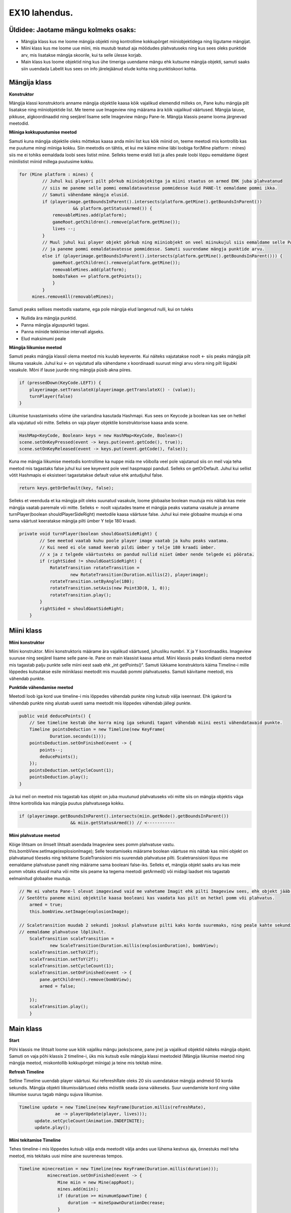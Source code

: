 EX10 lahendus.
==============

Üldidee: Jaotame mängu kolmeks osaks:
-------------------------------------
- Mängija klass kus me loome mängija objekti ning kontrollime kokkupõrget miiniobjektidega ning liigutame mängijat.
- Miini klass kus me loome uue miini, mis muutub teatud aja möödudes plahvatuseks ning kus sees oleks punktide arv,
  mis lisatakse mängija skoorile, kui ta selle ülesse korjab.
- Main klass kus loome objektid ning kus ühe timeriga uuendame mängu ehk kutsume mängija objekti, samuti saaks siin
  uuendada Labelit kus sees on info järelejäänud elude kohta ning punktiskoori kohta.


Mängija klass
-------------

**Konstruktor**

Mängija klassi konstruktoris anname mängija objektile kaasa kõik vajalikud elemendid milleks on, Pane kuhu mängija pilt
lisatakse ning miiniobjektide list. Me teeme uue Imageview ning määrama ära kõik vajalikud väärtused.
Mängija laiuse, pikkuse, algkoordinaadid ning seejärel lisame selle Imageview mängu Pane-le.
Mängija klassis peame looma järgnevad meetodid.

**Miiniga kokkupuutumise meetod**

Samuti kuna mängija objektile oleks mõttekas kaasa anda miini list kus kõik miinid on, teeme meetodi mis kontrollib
kas me puutume mingi miiniga kokku. Siin meetodis on tähtis, et kui me käime miine läbi loobiga
for(Mine platform : mines) siis me ei tohiks eemaldada loobi sees listist miine. Selleks teeme eraldi listi ja alles
peale loobi lõppu eemaldame õigest miinilistist miinid millega puutusime kokku.


.. code-block:: java

   for (Mine platform : mines) {
            // Juhul kui playeri pilt põrkub miiniobjekitga ja miini staatus on armed EHK juba plahvatanud
            // siis me paneme selle pommi eemaldatavatesse pommidesse kuid PANE-lt eemaldame pommi ikka.
            // Samuti vähendame mängja elusid.
            if (playerimage.getBoundsInParent().intersects(platform.getMine().getBoundsInParent())
                        && platform.getStatusArmed()) {
                removableMines.add(platform);
                gameRoot.getChildren().remove(platform.getMine());
                lives --;
            }
            // Muul juhul kui player objekt põrkub ning miiniobjekt on veel miinukujul siis eemaldame selle PANE-lt
            // ja paneme pommi eemaldatavatesse pommidesse. Samuti suurendame mängja punktide arvu.
            else if (playerimage.getBoundsInParent().intersects(platform.getMine().getBoundsInParent())) {
                gameRoot.getChildren().remove(platform.getMine());
                removableMines.add(platform);
                bombsTaken += platform.getPoints();
                }
            }
        mines.removeAll(removableMines);

Samuti peaks sellises meetodis vaatame, ega pole mängija elud langenud nulli, kui on tuleks

- Nullida ära mängija punktid.
- Panna mängija alguspunkti tagasi.
- Panna miinide tekkimise intervall algseks.
- Elud maksimumi peale


**Mängija liikumise meetod**

Samuti peaks mängija klassil olema meetod mis kuulab keyevente. Kui näiteks vajutatakse noolt ← siis peaks mängija pilt
liikuma vasakule. Juhul kui ← on vajutatud alla vähendame x koordinaadi suurust mingi arvu võrra ning pilt liigubki
vasakule. Mõni if lause juurde ning mängija püsib akna piires.

.. code-block:: java

    if (pressedDown(KeyCode.LEFT)) {
        playerimage.setTranslateX(playerimage.getTranslateX() - (value));
        turnPlayer(false)
    }

Liikumise tuvastamiseks võime ühe variandina kasutada Hashmapi. Kus sees on Keycode ja boolean kas see on hetkel alla
vajutatud või mitte. Selleks on vaja player objektile konstruktorisse kaasa anda scene.

.. code-block:: java

     HashMap<KeyCode, Boolean> keys = new HashMap<KeyCode, Boolean>()
     scene.setOnKeyPressed(event -> keys.put(event.getCode(), true));
     scene.setOnKeyReleased(event -> keys.put(event.getCode(), false));

Kuna me mängja liikumise meetodis kontrollime ka nuppe mida me võibolla veel pole vajutanud siis on meil vaja teha meetod
mis tagastaks false juhul kui see keyevent pole veel haspmappi pandud. Selleks on getOrDefault. Juhul kui sellist võtit
Hashmapis ei eksisteeri tagastatakse default value ehk antudjuhul false.

.. code-block:: java

        return keys.getOrDefault(key, false);

Selleks et veenduda et ka mängija pilt oleks suunatud vasakule, loome globaalse boolean muutuja mis näitab
kas meie mängija vaatab paremale või mitte. Selleks ← noolt vajutades teame et mängija peaks vaatama vasakule ja anname
turnPlayer(boolean shouldPlayerSideRight) meetodile kaasa väärtuse false. Juhul kui meie globaalne muutuja ei oma sama
väärtust keeratakse mängija pilti ümber Y telje 180 kraadi.

.. code-block:: java

    private void turnPlayer(boolean shouldGoatSideRight) {
            // See meetod vaatab kuhu poole player image vaatab ja kuhu peaks vaatama.
            // Kui need ei ole samad keerab pildi ümber y telje 180 kraadi ümber.
            // x ja z telgede väärtusteks on pandud nullid niiet ümber nende telgede ei pöörata.
            if (rightSided != shouldGoatSideRight) {
                RotateTransition rotateTransition =
                        new RotateTransition(Duration.millis(2), playerimage);
                rotateTransition.setByAngle(180);
                rotateTransition.setAxis(new Point3D(0, 1, 0));
                rotateTransition.play();
            }
            rightSided = shouldGoatSideRight;
        }

Miini klass
-----------
**Miini konstruktor**

Miini konstruktor. Miini konstruktoris määrame ära vajalikud väärtused,  juhusliku numbri. X ja Y koordinaadiks.
Imageview suuruse ning seejärel lisame selle pane-le. Pane on main klassist kaasa antud. Miini klassis peaks kindlasti
olema meetod mis tagastab palju punkte selle miini eest saab ehk „int getPoints()“. Samuti lükkame konstruktoris käima
Timeline-i mille lõppedes kutsutakse esile miiniklassi meetodit mis muudab pommi plahvatuseks. Samuti käivitame meetodi,
mis vähendab punkte.

**Punktide vähendamise meetod**

Meetodi loob iga kord uue timeline-i mis lõppedes vähendab punkte ning kutsub välja iseennast.
Ehk igakord ta vähendab punkte ning alustab uuesti sama meetodit mis lõppedes vähendab jällegi punkte.

.. code-block:: java

    public void deducePoints() {
        // See timeline kestab ühe korra ming iga sekundi tagant vähendab miini eesti vähendatavaid punkte.
        Timeline pointsDeduction = new Timeline(new KeyFrame(
                Duration.seconds(1)));
        pointsDeduction.setOnFinished(event -> {
            points--;
            deducePoints();
        });
        pointsDeduction.setCycleCount(1);
        pointsDeduction.play();
    }

Ja kui meil on meetod mis tagastab kas objekt on juba muutunud plahvatuseks või mitte siis on mängija objektis väga
lihtne kontrollida kas mängija puutus plahvatusega kokku.

.. code-block:: java

    if (playerimage.getBoundsInParent().intersects(miin.getNode().getBoundsInParent())
                        && miin.getStatusArmed()) // <-----------

**Miini plahvatuse meetod**

Kõige lihtsam on ilmselt lihtsalt asendada Imageview sees pomm plahvatuse vastu. this.bombView.setImage(explosionImage);
Selle teostamiseks määrame boolean väärtuse mis näitab kas miini objekt on plahvatanud tõeseks ning tekitame
ScaleTransisioni mis suurendab plahvatuse pilti. Scaletransisioni lõpus me eemaldame plahvatuse panelt ning määrame
sama booleani false-iks. Selleks et, mängija objekt saaks aru kas meie pomm võtaks elusid maha või mitte siis peame
ka tegema meetodi getArmed() või midagi laadset mis tagastab eelmainitud globaalse muutuja.

.. code-block:: java

        // Me ei vaheta Pane-l olevat imageviewd vaid me vahetame Imagit ehk pilti Imageview sees, ehk objekt jääb samaks.
        // Seetõttu paneme miini objektile kaasa booleani kas vaadata kas pilt on hetkel pomm või plahvatus.
            armed = true;
            this.bombView.setImage(explosionImage);

        // Scaletransition muudab 2 sekundi jooksul plahvatuse pilti kaks korda suuremaks, ning peale kahte sekundit
        // eemaldame plahvatuse lõplikult.
            ScaleTransition scaleTransition =
                    new ScaleTransition(Duration.millis(explosionDuration), bombView);
            scaleTransition.setToX(2f);
            scaleTransition.setToY(2f);
            scaleTransition.setCycleCount(1);
            scaleTransition.setOnFinished(event -> {
                pane.getChildren().remove(bombView);
                armed = false;

            });
            scaleTransition.play();
            }


Main klass
----------
**Start**

Põhi klassis me lihtsalt loome uue kõik vajaliku mängu jaoks(scene, pane jne) ja vajalikud objektid näiteks mängija
objekt. Samuti on vaja põhi klassis 2 timeline-i, üks mis kutsub esile mängija klassi meetodeid (Mängija liikumise meetod
ning mängija meetod, miskontollib kokkupõrget miiniga) ja teine mis tekitab miine.


**Refresh Timeline**

Selline Timeline uuendab player väärtusi. Kui refereshRate oleks 20 siis uuendatakse mängija andmeid 50 korda sekundis.
Mängija objekti liikumisväärtused oleks mõistlik seada üsna väikeseks. Suur uuendamiste kord ning väike liikumise suurus
tagab mängu sujuva liikumise.

.. code-block:: java

  Timeline update = new Timeline(new KeyFrame(Duration.millis(refreshRate),
                ae -> playerUpdate(player, lives)));
        update.setCycleCount(Animation.INDEFINITE);
        update.play();


**Miini tekitamise Timeline**

Tehes timeline-i mis lõppedes kutsub välja enda meetodit välja andes uue lühema kestvus aja, õnnestuks meil teha meetod,
mis tekitaks uusi miine aine suurenevas tempos.

.. code-block:: java

 Timeline minecreation = new Timeline(new KeyFrame(Duration.millis(duration)));
            minecreation.setOnFinished(event -> {
                Mine miin = new Mine(appRoot);
                mines.add(miin);
                if (duration >= minumumSpawnTime) {
                    duration -= mineSpawnDurationDecrease;
                }
                makeAMine(appRoot);
            });
            minecreation.play();


Ending
------
Gl with exam.
